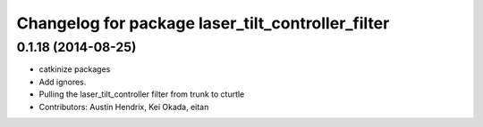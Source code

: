 ^^^^^^^^^^^^^^^^^^^^^^^^^^^^^^^^^^^^^^^^^^^^^^^^^^
Changelog for package laser_tilt_controller_filter
^^^^^^^^^^^^^^^^^^^^^^^^^^^^^^^^^^^^^^^^^^^^^^^^^^

0.1.18 (2014-08-25)
-------------------
* catkinize packages
* Add ignores.
* Pulling the laser_tilt_controller filter from trunk to cturtle
* Contributors: Austin Hendrix, Kei Okada, eitan
